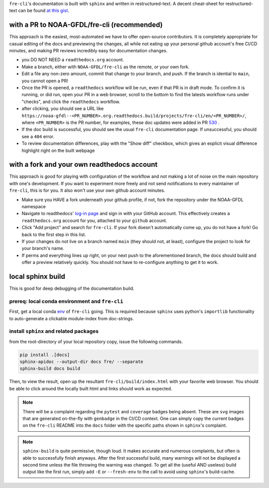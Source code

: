 .. last updated early Jul 9 2025.

``fre-cli``'s documentation is built with ``sphinx`` and written in restructured-text.
A decent cheat-sheet for restructured-text can be found 
`at this gist <https://gist.github.com/SMotaal/24006b13b354e6edad0c486749171a70#sections>`__.

with a PR to NOAA-GFDL/fre-cli (recommended)
--------------------------------------------

This approach is the easiest, most-automated we have to offer open-source contributors. It is completely appropriate
for casual editing of the docs and previewing the changes, all while not eating up your personal github account's free
CI/CD minutes, and making PR reviews incredibly easy for documentation changes.

* you DO NOT NEED a ``readthedocs.org`` account.
* Make a branch, either with ``NOAA-GFDL/fre-cli`` as the remote, or your own fork.
* Edit a file any non-zero amount, commit that change to your branch, and push. If the branch is idential to ``main``,
  you cannot open a PR!
* Once the PR is opened, a ``readthedocs`` workflow will be run, even if that PR is in draft mode. To confirm it is
  running, or did run, open your PR in a web browser, scroll to the bottom to find the latests workflow runs under
  "checks", and click the ``readthedocs`` workflow.
* after clicking, you should see a URL like ``https://noaa-gfdl--<PR_NUMBER>.org.readthedocs.build/projects/fre-cli/en/<PR_NUMBER>/``,
  where ``<PR_NUMBER>`` is the PR number, for examples, these doc updates were added in PR `530 <https://github.com/NOAA-GFDL/fre-cli/pull/530>`_ .
* If the doc build is successful, you should see the usual ``fre-cli`` documentation page. If unsuccessful, you should
  see a ``404`` error.
* To review documentation differences, play with the "Show diff" checkbox, which gives an explicit visual difference
  highlight right on the built webpage


with a fork and your own readthedocs account
--------------------------------------------

This approach is good for playing with configuration of the workflow and not making a lot of noise on the main repository
with one's development. If you want to experiment more freely and not send notifications to every maintainer of ``fre-cli``,
this is for you. It also won't use your own github account minutes.

* Make sure you HAVE a fork underneath your github profile, if not, fork the repository under the NOAA-GFDL namespace
* Navigate to readthedocs' `log-in page <https://app.readthedocs.org/accounts/signup/>`_ and sign in with your GitHub
  account. This effectively creates a ``readthedocs.org`` account for you, attached to your ``github`` account. 
* Click "Add project" and search for ``fre-cli``. If your fork doesn't automatically come up, you do not have a fork!
  Go back to the first step in this list.
* If your changes do not live on a branch named ``main`` (they should not, at least), configure the project to look
  for your branch's name.
* If perms and everything lines up right, on your next push to the aforementioned branch, the docs should build and
  offer a preview relatively quickly. You should not have to re-configure anything to get it to work.


local sphinx build
------------------

This is good for deep debugging of the documentation build.

prereq: local conda environment and ``fre-cli``
~~~~~~~~~~~~~~~~~~~~~~~~~~~~~~~~~~~~~~~~~~~~~~~
First, get a local conda
`env <https://noaa-gfdl.github.io/fre-cli/setup.html#create-environment-from-github-repo-clone>`_ of
``fre-cli`` going. This is required because ``sphinx`` uses python's ``importlib`` functionality to
auto-generate a clickable module-index from doc-strings.


install ``sphinx`` and related packages
~~~~~~~~~~~~~~~~~~~~~~~~~~~~~~~~~~~~~~~
from the root-directory of your local repository copy, issue the following commands.

.. code-block:: console

 pip install .[docs]
 sphinx-apidoc --output-dir docs fre/ --separate
 sphinx-build docs build

Then, to view the result, open up the resultant ``fre-cli/build/index.html`` with your favorite web browser.
You should be able to click around the locally built html and links should work as expected.

.. note:: There will be a complaint regarding the ``pytest`` and ``coverage`` badges being absent. These are ``svg``
          images that are generated on-the-fly with ``genbadge`` in the CI/CD context. One can simply copy the current
          badges on the ``fre-cli`` README into the ``docs`` folder with the specific paths shown in ``sphinx``\'s
          complaint.

.. note:: ``sphinx-build`` is quite permissive, though loud. It makes accurate and numerous complaints, but often
          is able to successfully finish anyways. After the first successful build, many warnings will not be displayed
          a second time unless the file throwing the warning was changed. To get all the (useful AND useless) build
          output like the first run, simply add ``-E`` or ``--fresh-env`` to the call to avoid using ``sphinx``\'s
          build-cache.

